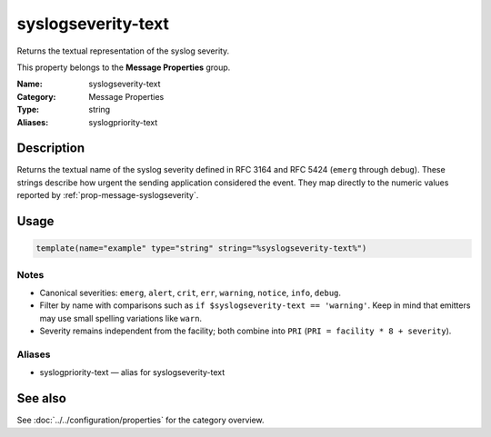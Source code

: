 .. _prop-message-syslogseverity-text:
.. _properties.message.syslogseverity-text:
.. _properties.alias.syslogpriority-text:

syslogseverity-text
===================

.. index::
   single: properties; syslogseverity-text
   single: syslogseverity-text

.. summary-start

Returns the textual representation of the syslog severity.

.. summary-end

This property belongs to the **Message Properties** group.

:Name: syslogseverity-text
:Category: Message Properties
:Type: string
:Aliases: syslogpriority-text

Description
-----------
Returns the textual name of the syslog severity defined in RFC 3164 and RFC 5424
(``emerg`` through ``debug``). These strings describe how urgent the sending
application considered the event. They map directly to the numeric values
reported by :ref:`prop-message-syslogseverity`.

Usage
-----
.. _properties.message.syslogseverity-text-usage:

.. code-block:: rsyslog

   template(name="example" type="string" string="%syslogseverity-text%")

Notes
~~~~~
- Canonical severities: ``emerg``, ``alert``, ``crit``, ``err``, ``warning``,
  ``notice``, ``info``, ``debug``.
- Filter by name with comparisons such as ``if $syslogseverity-text == 'warning'``.
  Keep in mind that emitters may use small spelling variations like ``warn``.
- Severity remains independent from the facility; both combine into ``PRI``
  (``PRI = facility * 8 + severity``).

Aliases
~~~~~~~
- syslogpriority-text — alias for syslogseverity-text

See also
--------
See :doc:`../../configuration/properties` for the category overview.
